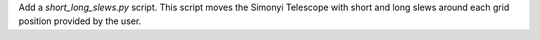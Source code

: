 Add a `short_long_slews.py` script.
This script moves the Simonyi Telescope with short and long slews around each grid position provided by the user.